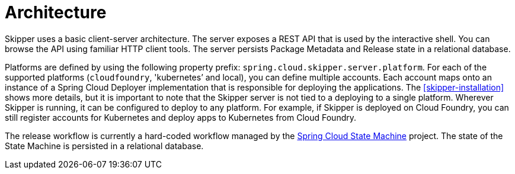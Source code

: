 [[architecture]]
= Architecture

Skipper uses a basic client-server architecture.
The server exposes a REST API that is used by the interactive shell.
You can browse the API using familiar HTTP client tools.
The server persists Package Metadata and Release state in a relational database.

Platforms are defined by using the following property prefix: `spring.cloud.skipper.server.platform`.
For each of the supported platforms (`cloudfoundry`, 'kubernetes`' and local), you can define multiple accounts.
Each account maps onto an instance of a Spring Cloud Deployer implementation that is responsible for deploying the applications.
The <<skipper-installation>> shows more details, but it is important to note that the Skipper server is not tied to a deploying to a single platform.
Wherever Skipper is running, it can be configured to deploy to any platform.
For example, if Skipper is deployed on Cloud Foundry, you can still register accounts for Kubernetes and deploy apps to Kubernetes from Cloud Foundry.

The release workflow is currently a hard-coded workflow managed by the
https://projects.spring.io/spring-statemachine/[Spring Cloud State Machine] project.
The state of the State Machine is persisted in a relational database.
